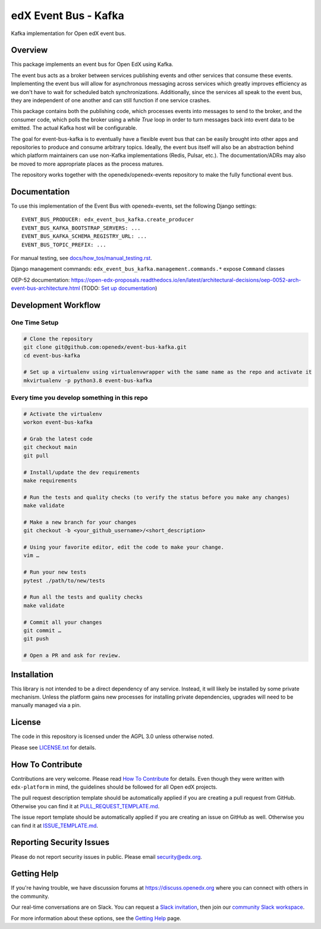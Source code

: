 edX Event Bus - Kafka
#####################

Kafka implementation for Open edX event bus.

|pypi-badge| |ci-badge| |codecov-badge| |doc-badge| |pyversions-badge|
|license-badge|

Overview
********
This package implements an event bus for Open EdX using Kafka.

The event bus acts as a broker between services publishing events and other services that consume these events.
Implementing the event bus will allow for asynchronous messaging across services which greatly improves efficiency as we don't have to wait for scheduled batch synchronizations.
Additionally, since the services all speak to the event bus, they are independent of one another and can still function if one service crashes.

This package contains both the publishing code, which processes events into messages to send to the broker, and the consumer code,
which polls the broker using a `while True` loop in order to turn messages back into event data to be emitted.
The actual Kafka host will be configurable.

The goal for event-bus-kafka is to eventually have a flexible event bus that can be easily brought into other apps and repositories to produce and consume arbitrary topics.
Ideally, the event bus itself will also be an abstraction behind which platform maintainers can use non-Kafka implementations (Redis, Pulsar, etc.).
The documentation/ADRs may also be moved to more appropriate places as the process matures.

The repository works together with the openedx/openedx-events repository to make the fully functional event bus.

Documentation
*************

To use this implementation of the Event Bus with openedx-events, set the following Django settings::

    EVENT_BUS_PRODUCER: edx_event_bus_kafka.create_producer
    EVENT_BUS_KAFKA_BOOTSTRAP_SERVERS: ...
    EVENT_BUS_KAFKA_SCHEMA_REGISTRY_URL: ...
    EVENT_BUS_TOPIC_PREFIX: ...

For manual testing, see `<docs/how_tos/manual_testing.rst>`__.

Django management commands: ``edx_event_bus_kafka.management.commands.*`` expose ``Command`` classes

OEP-52 documentation: https://open-edx-proposals.readthedocs.io/en/latest/architectural-decisions/oep-0052-arch-event-bus-architecture.html
(TODO: `Set up documentation <https://openedx.atlassian.net/wiki/spaces/DOC/pages/21627535/Publish+Documentation+on+Read+the+Docs>`_)

Development Workflow
********************

One Time Setup
==============
.. code-block::

  # Clone the repository
  git clone git@github.com:openedx/event-bus-kafka.git
  cd event-bus-kafka

  # Set up a virtualenv using virtualenvwrapper with the same name as the repo and activate it
  mkvirtualenv -p python3.8 event-bus-kafka


Every time you develop something in this repo
=============================================
.. code-block::

  # Activate the virtualenv
  workon event-bus-kafka

  # Grab the latest code
  git checkout main
  git pull

  # Install/update the dev requirements
  make requirements

  # Run the tests and quality checks (to verify the status before you make any changes)
  make validate

  # Make a new branch for your changes
  git checkout -b <your_github_username>/<short_description>

  # Using your favorite editor, edit the code to make your change.
  vim …

  # Run your new tests
  pytest ./path/to/new/tests

  # Run all the tests and quality checks
  make validate

  # Commit all your changes
  git commit …
  git push

  # Open a PR and ask for review.

Installation
************

This library is not intended to be a direct dependency of any service. Instead, it will likely be installed by some private mechanism. Unless the platform gains new processes for installing private dependencies, upgrades will need to be manually managed via a pin.

License
*******

The code in this repository is licensed under the AGPL 3.0 unless
otherwise noted.

Please see `LICENSE.txt <LICENSE.txt>`_ for details.

How To Contribute
*****************

Contributions are very welcome.
Please read `How To Contribute <https://github.com/openedx/edx-platform/blob/master/CONTRIBUTING.rst>`_ for details.
Even though they were written with ``edx-platform`` in mind, the guidelines
should be followed for all Open edX projects.

The pull request description template should be automatically applied if you are creating a pull request from GitHub. Otherwise you
can find it at `PULL_REQUEST_TEMPLATE.md <.github/PULL_REQUEST_TEMPLATE.md>`_.

The issue report template should be automatically applied if you are creating an issue on GitHub as well. Otherwise you
can find it at `ISSUE_TEMPLATE.md <.github/ISSUE_TEMPLATE.md>`_.

Reporting Security Issues
*************************

Please do not report security issues in public. Please email security@edx.org.

Getting Help
************

If you're having trouble, we have discussion forums at https://discuss.openedx.org where you can connect with others in the community.

Our real-time conversations are on Slack. You can request a `Slack invitation`_, then join our `community Slack workspace`_.

For more information about these options, see the `Getting Help`_ page.

.. _Slack invitation: https://openedx-slack-invite.herokuapp.com/
.. _community Slack workspace: https://openedx.slack.com/
.. _Getting Help: https://openedx.org/getting-help

.. |pypi-badge| image:: https://img.shields.io/pypi/v/edx-event-bus-kafka.svg
    :target: https://pypi.python.org/pypi/edx-event-bus-kafka/
    :alt: PyPI

.. |ci-badge| image:: https://github.com/openedx/event-bus-kafka/workflows/Python%20CI/badge.svg?branch=main
    :target: https://github.com/openedx/event-bus-kafka/actions
    :alt: CI

.. |codecov-badge| image:: https://codecov.io/github/openedx/event-bus-kafka/coverage.svg?branch=main
    :target: https://codecov.io/github/openedx/event-bus-kafka?branch=main
    :alt: Codecov

.. |doc-badge| image:: https://readthedocs.org/projects/edx-event-bus-kafka/badge/?version=latest
    :target: https://edx-event-bus-kafka.readthedocs.io/en/latest/
    :alt: Documentation

.. |pyversions-badge| image:: https://img.shields.io/pypi/pyversions/edx-event-bus-kafka.svg
    :target: https://pypi.python.org/pypi/edx-event-bus-kafka/
    :alt: Supported Python versions

.. |license-badge| image:: https://img.shields.io/github/license/openedx/event-bus-kafka.svg
    :target: https://github.com/openedx/event-bus-kafka/blob/main/LICENSE.txt
    :alt: License
